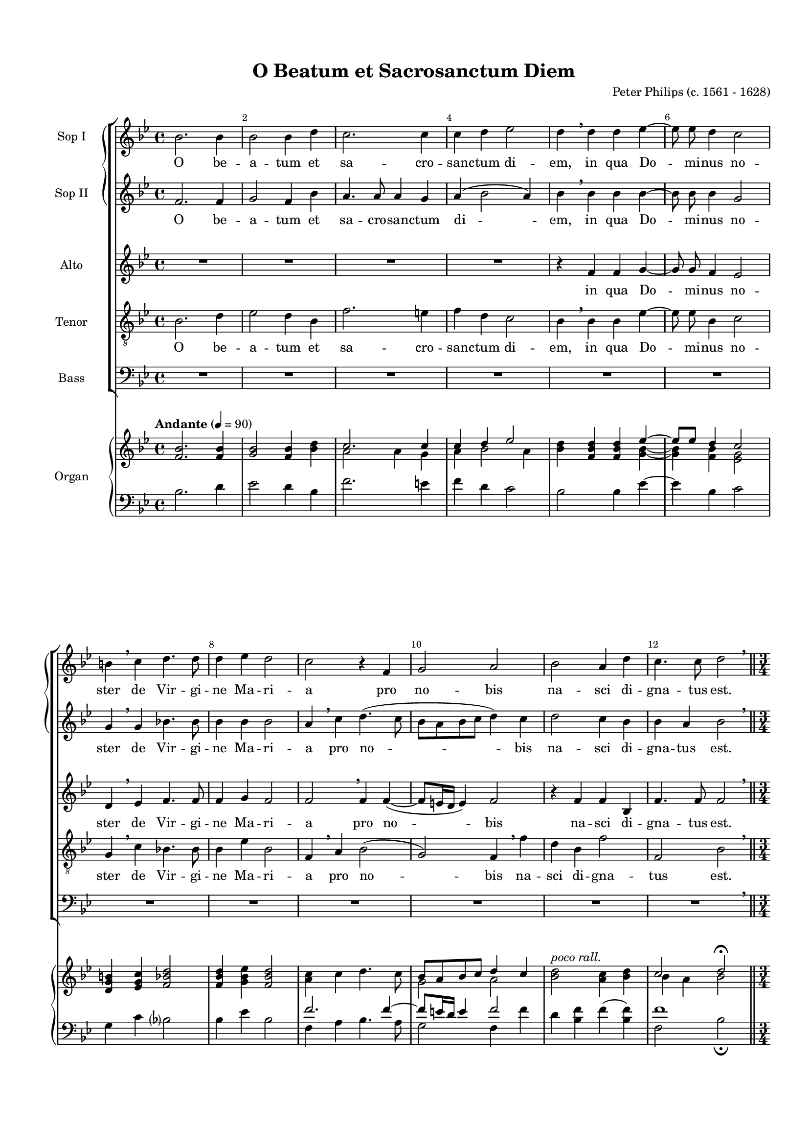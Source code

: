 \version "2.18.2"

#(set-default-paper-size "a4")
#(set-global-staff-size 16)

\header {
  title = "O Beatum et Sacrosanctum Diem"
  composer = "Peter Philips (c. 1561 - 1628)"
  % Удалить строку версии LilyPond 
  tagline = ##f
}

global = {
  \key bes \major
  \time 4/4
}


inqua = \lyricmode {
  in qua Do -- mi -- nus no -- ster de Vir -- gi -- ne Ma -- ri -- a pro no -- bis na -- sci di -- gna -- tus est.
}

obeatum = \lyricmode {
  O be -- a -- tum et sa -- cro -- san -- ctum di -- em, \inqua
}

gaudeat = \lyricmode {
  Gau -- de -- at i -- ta -- que u -- ni -- ver -- sus or -- bis,
}

gaudeats = \lyricmode {
  gau -- de -- at, i -- ta -- que u -- ni -- ver -- sus or -- bis,
}

etcantemus = \lyricmode {
  et can -- te -- mus il -- li,
}

insono = \lyricmode {
  in so -- no tu -- bæ, 
}

psalterio = \lyricmode {
  psal -- te -- ri -- o et or -- gan -- o, psal -- te -- ri -- o et or -- gan -- o.
}

congra = \lyricmode {
  Con -- gra -- tu -- le -- mur
}
cum = \lyricmode {
  cum mul -- ti -- tu -- di -- ne an -- ge -- lo -- rum
}

exercitus = \lyricmode {
  ex -- er -- ci -- tus, ex -- er -- ci -- tus sem -- per  su -- as __ lau -- des can -- tan -- ti -- bus,
}

aleluia = \lyricmode {
  al -- le -- lu -- ia,
}


scoreASopranoVoiceI = \relative c'' {
  \global
  \dynamicUp
  \autoBeamOff
  \override Score.BarNumber.break-visibility = #end-of-line-invisible
  \set Score.barNumberVisibility = #(every-nth-bar-number-visible 2)
  bes2. bes4 | bes2 bes4 d | c2. c4 | c d ees2 | d4 \breathe d d ees~ | ees8 ees d4 c2
  b4 \breathe c d4. d8 | d4 ees d2 | c r4 f, | g2 a | bes a4 d | c4. c8 d2 \breathe \bar "||" \pageBreak
  
  \time 3/4
  d4. d8 d4 | ees4. ees8 ees4 | d4. d8 d4 | c bes2 | a r4 | r2. | f'4. f8 f4 | e4. e8 e4 | %\break
  f2 f4 | ees!2 d4~ | d c2 | \bar "||" \time 4/4 bes \breathe d8 ees d c | bes4 a r2 | \pageBreak
  
  r4 r8 c a f c'4 | f,8 c' a f c'4 f,8 \breathe c' | a f c'4 f,8 c' a a | bes4 bes8 \breathe f' d bes f'4 |
  bes,8 f' d bes f'4 bes,8 f' | d bes f'2 c4 \breathe | c8.([ bes16] c[ bes c d] c8[ d] c8.) c16 | d4 r4 r8 c a8. a16 | \pageBreak
  
  %page 4
  g8 c b8. b16 c8 ees! d8. d16 | c8 d c8. c16 d2\breathe \bar "||" r4 ees ees d | c2 c |
  R1*2 | r8 d c8. c16 bes8 bes g a | bes4\breathe bes2 bes4 | bes2 a | \pageBreak
  
  % page 5
  a2( c) | c4 \breathe c d c | a a g4. g8 | f4 \breathe bes c4. c8 | d4 f ees c |
  d r r8 bes c c | d bes a f f \breathe a bes bes | a a bes bes a \breathe c ees d | \pageBreak
  
  %page 6
  c f, g bes a bes bes a | bes4 r r2 | r8 d ees d c4 f | 
  ees c d8 \breathe bes bes bes | bes2 r8 bes bes bes | bes4 bes bes bes | bes1\fermata \bar "|."
  
  
}

scoreAVerseSopranoVoiceI = \lyricmode {
  \obeatum \gaudeat \gaudeats \etcantemus
  \repeat unfold 7 \insono ci -- tha -- ra, \psalterio
  \congra \exercitus can -- tan -- ti -- bus, can -- tan -- ti -- bus, can -- tan -- ti -- bus. \repeat unfold 23 { no -- e, } no -- e.
}

scoreASopranoVoiceII = \relative c' {
  \global
  \dynamicUp
  \autoBeamOff
  f2. f4 | g2 f4 bes | a4. a8 a4 g | a( bes2 a4) | bes \breathe bes bes bes~ | bes8 bes bes4 g2
   g4 \breathe g bes!4. bes8 | bes4 bes bes2 | a4 \breathe c d4.( c8 | bes[ a bes c] d4) c | d2 c4 bes | bes a bes2 \breathe \bar "||"
   \time 3/4
   bes4. bes8 bes4 | bes4. bes8 bes4 | bes4. bes8 bes4 | c d2 | e r4 | d4. d8 d4 | c4. c8 c4 | c4. c8 c4 |
   c2 bes4 | bes2 bes4 | f'4.( ees16[ d] c4) | \bar "||" \time 4/4 d2 \breathe bes8 bes bes c | d4 c \breathe c8 d c c |
   a4 g r8 c a f | c'4 f,8 c' a f c'4 | f,8 c' a f c'4 f,8 \breathe f' | d bes8 f'4 bes,8 f' d bes | 
   f'4 bes,8 \breathe f' d bes f'4 | bes,8 f' d bes a4 a \breathe | a8.([ g16] a[ g a bes] a8 bes a8.) a16 | bes8 \breathe bes a8. a16 g4 r |
   
   %page 4
   r8 ees'! d8. d16 c8 c b8. b16 | c8 bes! a8. a16 bes2 \breathe \bar "||" r4 bes bes bes g2 a4 \breathe c |
   d8. d16 d8 ees d d4 c8 | c2 c8 bes bes a | bes4 r r8 d c8. c16 | bes4 \breathe d2 d4 | d2 c~ |
   
   %page 5
   c4 f2( e4) | f2 r | r4 c d c | a f g a | bes2 r2 |
   r8 bes c c d4 r | r8 d c bes a c d d | c c ees d c \breathe a bes bes |
   
   %page 6
   a4 r r2 | r8 d ees d c f ees c | d \breathe bes bes bes a4 bes | bes a bes8 \breathe f g g | f f' f ees d4 r | r f f ees d1\fermata \bar "|."
}

scoreAVerseSopranoVoiceII = \lyricmode {
  \obeatum \gaudeat  gau -- de -- at, \gaudeats \etcantemus \etcantemus
  \repeat unfold 7 \insono ci -- tha -- ra, \psalterio
  \congra \cum \exercitus can -- tan -- ti -- bus. \repeat unfold 23 { no -- e, } no -- e.
  
}

scoreAAltoVoice = \relative c' {
  \global
  \dynamicUp
  \autoBeamOff
  R1*4
  r4 f f g~ | g8 g f4 ees2 |
  d4 \breathe ees f4. f8 | f4 g f2 | f \breathe f4 f4~( | f8[ e16 d] e4) f2 | r4 f f bes, | f'4. f8 f2  \breathe \bar "||"
  \time 3/4
  f4. f8 f4 | g4. g8 g4 | f4. f8 f4 | f f2 | f r4 | bes4. bes8 bes4 | a4. a8 a4 | g4. g8 g4 |
  f2 f4 | g2 bes4 | bes2( a4) | \bar "||" \time 4/4 bes2 \breathe f8 g f f | f4 f \breathe a8 bes a g |
  f4 e r r8 \repeat unfold 2 { c'8 a f c'4 f,8} \breathe c'8 a f c'4 | bes8 f d d f4 bes,8 \breathe f' |
  d d f4 bes,8 f'8 d d | f2. f4 | r1 | r8 f f8. f16 e8 e f8. f16 |
  
  %page 4
  e8 g g8. g16 g4 r | r8 bes, c8. c16 bes2 \breathe \bar "||" r4 g' g f8 f~( | f[ e16 d] e4) f \breathe a |
  bes8. bes16 bes8 bes bes bes4 a8 | g2 a8 f g f | d bes' g a bes4 r | f2. f4 | f1
  
  %page 5
  f2 g | a4 \breathe a g4. g8 | f4 f f e | f2 r | r4 f g a |
  bes8 f f a bes f f a | bes f f d c4 r | r8 f g f f f g f |
  
  %page 6
  f8 c ees f f f g f | f f g bes a f g a | bes \breathe f g f f4 f |
  g f f8 \breathe d ees ees | d d f g f f g g | f \breathe d f bes, bes f' g g | f1\fermata \bar "|."
  
}

scoreAVerseAltoVoice = \lyricmode {
  \inqua \gaudeat gau -- de -- at, \gaudeats \etcantemus \etcantemus
  \repeat unfold 6 \insono \psalterio \congra \cum \exercitus can -- tan -- ti -- bus, can -- tan -- ti -- bus. \repeat unfold 31  { no -- e, } no -- e.
  
}

scoreATenorVoice = \relative c' {
  \global
  \dynamicUp
  \autoBeamOff
  bes2. d4 | ees2 d4 bes | f'2. e4 | f d c2 | bes4 \breathe bes bes ees~ | ees8 ees bes4 c2 | 
  g4 \breathe c bes!4. bes8 | bes4 ees bes2 | f4 \breathe a bes2( | g) f4 \breathe f' | d bes f'2 | f, bes \breathe \bar "||"
  \time 3/4
  bes4. bes8 bes4 | bes4. bes8 bes4 | bes4. bes8 bes4 | a bes2 | c r4 | f4. f8 f4 | f4. c8 c4 | c4. c8 c4 |
  c2 d4 | ees2 f4~ | f f2 | \bar "||" \time 4/4 f \breathe bes,8 ees bes a | bes4 f \breathe f'8 f f c |
  c4 c r8 c f f | f4 f8 f f f f4 | f8 f f f f4 f8 \breathe f | f d bes4 bes8 bes bes bes |
  bes4 bes8 bes bes bes bes4 | bes8 bes bes bes c4 c \breathe | f2. f4 | bes,8 \breathe bes c8. c16 c8 c c8. c16 |
  
  % page 4
  c4 r r8 c g'8. g16 | c,8 f f8. f16 f2 \breathe \bar "||" r4 bes, bes4. f8 | c'2 c4 r8 f | 
  f8. f16 f8 g f4 f | e8 f4( e8) f f ees c | d d ees f bes,4 r | d2 bes | bes c |
  
  %page 5
  c1 | c4 \breathe f f e | f r8 a, bes4 c | f, r8 f' ees?4 c | bes d ees f |
  bes, r r8 bes a f | bes4 r r8 f' d bes | f'4 r r8 f ees bes |
  
  %page 6
  f'8 a, bes d c d c c | bes \breathe bes ees bes f' d ees f | bes, \breathe bes bes bes c4 d |
  c c bes2 | r8 bes d ees bes d ees ees | d \breathe bes d f bes,2~ | bes1\fermata \bar "|."
  
}

scoreAVerseTenorVoice = \lyricmode {
  \obeatum \gaudeat gau -- de -- at, \gaudeats \etcantemus \etcantemus
  \repeat unfold 7 \insono ci -- tha -- ra, \psalterio
  \congra \cum \exercitus can -- tan -- ti -- bus, can -- tan -- ti -- bus, can -- tan -- ti -- bus. \repeat unfold 23 { no -- e, } no -- e. __
  
}

scoreABassVoice = \relative c {
  \global
  \dynamicUp
  \autoBeamOff
  R1*12 \breathe \bar "||"
 \time 3/4
 bes4. bes8 bes4 | ees4. ees8 ees4 | bes4. bes8 bes4 | f' bes,2 | f' r4 | bes,4. bes8 bes4 | f'4. f8 f4 | c4. c8 c4 |
 f2 bes,4 | ees2 bes4~ | bes f'2 | \time 4/4 bes,2 r2 | r f'8 bes f e
 f4 c \breathe f2 | f f | f1 | bes,2 \breathe bes | bes4 bes bes2~ | bes f' | r1 | r8 bes,8 f'8. f16 c8 c f8. f16 |
 
 %page 4
 c8 c g'8. g16 c,4 r | r8 bes f'8. f16 bes,2 \breathe \bar "||" ees ees4 bes | c2 f4 \breathe f |
 bes8. bes16 bes8 ees, bes' bes4 f8 | c'2 f,8 d ees? f | bes,4 r r8 d ees f | bes,2 \breathe bes~ | bes4 bes f'2 |
 
 %page 5
 f2 c | f4 \breathe a bes c | f,2 r | r4 d ees f | bes,2 r |
 r8 bes'8 a f bes4 r | r8 bes f bes, f'4 r | r8 f ees bes f'4 r |
 
 %page 6
  r8 f ees bes f' bes, ees f | bes,4 r r2 | r8 bes ees bes f'4 d |
  ees f bes,8 \breathe bes' g ees | bes'4 r r8 bes g ees | bes'4 bes, d ees | bes1\fermata \bar "|."
}

scoreAVerseBassVoice = \lyricmode {
  \gaudeat gau -- de -- at, \gaudeats \etcantemus
  \insono \insono \psalterio
  \congra \cum \exercitus can -- tan -- ti -- bus. \repeat unfold 19 { no -- e, } no -- e.
  
}

scoreARight = \relative c' {
  \global
  \tempo "Andante" 4=90
  <f bes>2. q4 | <g bes>2 <f bes>4 <bes d> << {c2. c4 | c d ees2 } \\ {a,2 a4 g | a bes2 a4} >> | <bes d>4 <f bes d>4 q << { ees'~ | ees8[ ees] d4 c2 } \\ {<g bes>4~ | q <f bes> <ees g>2 } >>
  <d g b>4 <ees g c> <f bes d>2 | q4 <g bes ees> <f bes d>2 | <a c>4 c d4. c8 | << { bes8 a bes c d4 c} \\ {g2 a} >> | <bes d>2^\markup { \italic "poco rall." } <a c>4 <bes d> | << {c2 d\fermata } \\ {bes4 a bes2} >> \bar "||"
  
  %page 2
  \time 3/4
  \tempo "Vivace et ritmico" 4=140
  <f bes d>2 q4 | <g bes ees>2 q4 <f bes d>2 q4 | <f c'> <f bes d>2 | <f a c> r4 | <f bes d>2 r4 | <a c f>2 q4 | <g c e>2 q4|
  <f c' f>2 q4 | <g bes ees>2   <<  { s4 | f'4. ees16 d c4 } \\ { <f, bes d>4( | <f d'>4) <f bes c> a } >> | \time 4/4 <f bes d>2 \tempo "Moderato" 4=98 <bes d>8 <bes ees> <bes d> c | <bes d>4 <a c> q8 <bes d> <a c> <g c>

 %page 3
 << \new Voice { \voiceOne a4 g8 c r8 c c4 | c8 c <a c> c c4 c8 c | a f c'4 c8 c <a c> f' | <bes, f> <f bes> f'4 d8 f d bes |
     f'4 d8 f d bes f'4^\markup { \italic "poco rall." }  | d8 f f2 c4 }
    \new Voice { \voiceTwo  f,4 e a8 f a f | a f f4 a8 f a f | f f a f a f f a | f d <d bes'>4 <f bes> bes,8 f' | <d bes'>4 <f bes> bes,8 f' d4 | << { \voiceThree  f1 } \\ {bes4 d8 bes a2} >> } >> |
    <a c>8.^\markup { \italic "a tempo" } <g bes>16 <a c> <g bes> <a c> <bes d> <a c>8 <bes d> <a c>4 |
   << { <bes d>4 a g8 c a4 } \\ { r8 f f4 e f } >>
   
   %page 4
   << { g8 <c ees!>8 <b d>4 c8 <c ees> d4 } \\ { e,8 g g4 g b?} >> | c8^\markup { \italic "poco rit." }  <f, bes? d> <f a c>4 <f bes d>2 \mark \markup { \musicglyph #"scripts.ufermata" } | \bar "||"
   \tempo "Maestoso" 4=88
   r4 << {<bes ees>4 q <bes d> | <g c>2 <a c>4 c | <bes d>4. <bes ees>8 <bes d> q4 <a c>8 | <g c>2 <a c>8 bes <g bes> <f a> | bes <bes d> c4 bes8 d c4 | bes <bes d>2.}
         \\ {g2 f4~ | f8 e16 d e4 f a | f4. g8 f2 | e8 f4 e8 f f ees c | d4 <ees g>8 <f a> bes4 g8 a f1} >>
   
   %page5-1
   << {<bes d>2 <a c>2( | c4) f2 e4 | f2 d4 c } \\ {f,1 | <f a>2 <g c> | <a c>4  q^\markup { \italic "poco più presto" }  g2 } >> | a4 <f a c> <f g d'> <e g c> << { a4 bes c2 } \\ { f,2 g4 a } >> | <bes d>4 <f f'> <g ees'> <a c> |
   <bes d>8 <f bes> <f c' > <a c> <bes d> <f bes> <f c'> <a c> <bes d> <f bes d> <f a c> <d f bes> <c f a> <a' c> <bes d> q | <a c> q <g bes ees> <f bes d> <f a c> <a c> <g bes ees> <f bes d>
   
   %page6
   <a c> <c, f> <ees g> <f bes> <f a> <f bes> <g bes> <f a> |
   << \new Voice { \voiceOne bes8 d ees d c f ees c | d <bes d> <bes ees> <bes d> <a c>4 <bes f'>4 | <bes ees> <a c> <bes d>8 <f bes> <g bes>4 | bes8 f' f ees c4 g | << { bes1 } \\ {\voiceThree r4 f' f ees} >> }
      \new Voice {\voiceTwo f,4 g8 bes a f g a | bes f g f f2 | g4 f f8 d ees4 | d f8 g f4  g^\markup { \center-align \italic "Molto rall." } | f8 d f4 bes,8 f' g4 } >>
   <f bes d>1\fermata \bar "|."
}

scoreALeft = \relative c' {
  \global
  bes2. d4 | ees2 d4 bes | f'2. e4 | f d c2 | bes bes4 ees~ | ees bes c2
  g4 c bes?2 | bes4 ees bes2 | << {f'2. f4~ | f8 e16 d e4 f2 } \\ { f,4 a bes4. a8 | g2 f4 f' } >> | d4 <bes f'> f'( <f bes,>) | << {f1} \\ {f,2 bes\fermata} >> | \bar "||" 
  
  %page 2
  <bes, bes'>2 q4 | <ees bes'>2 q4 | <bes bes'>2 q4 | <f' a>4 <bes, bes'>2 | <f' c'>2 r4 | bes,2 bes4 | << {f''4. c8 c4 } \\ {f,2 f4} >> | <c c'>2 q4
  <f c>2 <bes, bes'>4 | <ees ees'>2 bes4~ | bes f'2 | bes, bes'8 ees bes a | bes4 f << { f'4 f8 c } \\ { f,8 bes f e} >> |
  
  %page 3
  << {c'2 r8 c f4 } \\ { f,4 c f2 } >> | <f f'>1 | q | << { r4 bes bes2 } \\ { bes,1} >> |
  <bes bes'>1 | <bes bes'>2 <f' c'>2 | f'1 | << { bes,4  c c c} \\ { bes,8 bes f'4 c f} >>
  
  %page 4
  << { c'4 r r8 c g'4 } \\ { c,,4 g' c, g' } >> | c8 <bes,? bes'?> <f' c>4 <bes, bes'>2 | << { r4 bes' bes4. a8 | c2. f4 } \\ { ees,2 ees4 bes | c2 f } >>
  bes4. ees,8 bes' bes4 f8 | c'2 f,8 d ees? f | bes,4 r4 << { bes'4 r } \\ { r8 d, ees f } >> <bes, d'>2 <bes bes'>
  
  %page 5-1
  << { bes'2 c | c1 } \\ { bes,4 bes f'2~ | f c} >> | <f c'>4 <a f'> <bes f'> <c e> | << { f4 r8 a, bes4 c | f, r8 f' ees4 c | bes d ees f } \\ { f,2 r | r4 d ees f | bes,2 r } >> |
  bes'8 bes a f bes bes a f | bes bes f bes, << { r8 f'' d bes } \\ { f4 bes } >> |
  
  %page 6-1
  << { f'4 r r8 f ees bes | f'8 a, bes d c d c4 | bes8 bes ees bes f' d ees f | bes,2 c4 d | c2 bes8 bes~ bes4 | bes8 bes d ees bes d ees4 | d8 bes d bes bes2~ | bes1 } 
     \\ {f8 f ees bes f'4 ees | f8 f ees bes f' d ees f | bes,4 r r2 | r8 bes ees bes f'4 d | ees f bes,8 bes' g ees | bes'4. ees,8 bes'4 g8 ees | bes'4 bes, d ees | bes1\fermata } >> \pageBreak
  
}


scoreASopranoVoice = \new ChoirStaff { <<
  \set ChoirStaff.systemStartDelimiter = #'SystemStartBrace
  \new Staff \with {
  instrumentName = "Sop I"
  midiInstrument = "voice oohs"
} { \scoreASopranoVoiceI }
\addlyrics { \scoreAVerseSopranoVoiceI }
\addlyrics { \repeat unfold 153 { \skip 1 } \repeat unfold 11 \aleluia al -- le -- lu -- ia. } 

  \new Staff \with {
  instrumentName = "Sop II"
  midiInstrument = "voice oohs"
} { \scoreASopranoVoiceII }
\addlyrics { \scoreAVerseSopranoVoiceII }
\addlyrics { \repeat unfold 164 { \skip 1 } \repeat unfold 11 \aleluia al -- le -- lu -- ia. } 

>> }

scoreAAltoVoicePart = \new Staff \with {
  instrumentName = "Alto"
  midiInstrument = "voice oohs"
} { \scoreAAltoVoice }
\addlyrics { \scoreAVerseAltoVoice }
\addlyrics { \repeat unfold 149 { \skip 1 } \repeat unfold 15 \aleluia al -- le -- lu -- ia. } 


scoreATenorVoicePart = \new Staff \with {
  instrumentName = "Tenor"
  midiInstrument = "voice oohs"
} { \clef "treble_8" \scoreATenorVoice }
\addlyrics { \scoreAVerseTenorVoice }
\addlyrics { \repeat unfold 172 { \skip 1 } \repeat unfold 11 \aleluia al -- le -- lu -- ia. __ } 


scoreABassVoicePart = \new Staff \with {
  instrumentName = "Bass"
  midiInstrument = "voice oohs"
} { \clef bass \scoreABassVoice }
\addlyrics { \scoreAVerseBassVoice }
\addlyrics { \repeat unfold 96 { \skip 1 } \repeat unfold 9 \aleluia al -- le -- lu -- ia. } 


scoreAOrganPart =   \new PianoStaff \with {
    instrumentName = "Organ"
  } <<
    \new Staff = "right" \with {
      midiInstrument = "church organ"
    } \scoreARight
    \new Staff = "left" \with {
      midiInstrument = "church organ"
    } { \clef bass \scoreALeft }
  >>

\bookpart {
  \paper {
  top-margin = 15
  left-margin = 15
  right-margin = 10
  bottom-margin = 15
  ragged-bottom = ##f
}
\score {
  <<
    \new ChoirStaff <<
    \scoreASopranoVoice
    \scoreAAltoVoicePart
    \scoreATenorVoicePart
    \scoreABassVoicePart
    >>
    \scoreAOrganPart
  >>
  \layout { 
    \context {
      \Score
      % удаляем обозначение темпа из общего плана
      \remove "Metronome_mark_engraver"
      \remove "Mark_engraver"
    }
    \context {
      \Staff
      % добавляем изображение темпа на уровень нотного стана
        \consists "Metronome_mark_engraver"   
        \consists "Mark_engraver"
    }
  %Metronome_mark_engraver
  }
  \midi {
    \tempo 4=90
  }
}
}
\bookpart {
  \paper {
%  #(set-paper-size "a4landscape" )
  top-margin = 10
  left-margin = 15
  right-margin = 10
  bottom-margin = 10
  indent = 4
  ragged-bottom = ##f
  ragged-last-bottom = ##f
  print-page-number = ##f
}

  \score {
  <<
    \scoreAOrganPart
  >>
  \layout { 
    \context {
      \Score
      % удаляем обозначение темпа из общего плана
      \remove "Metronome_mark_engraver"
      \remove "Mark_engraver"
    }
    \context {
      \Staff
      % добавляем изображение темпа на уровень нотного стана
        \consists "Metronome_mark_engraver"   
        \consists "Mark_engraver"
    }
  %Metronome_mark_engraver
  }
  \midi {
    \tempo 4=90
  }
}
}